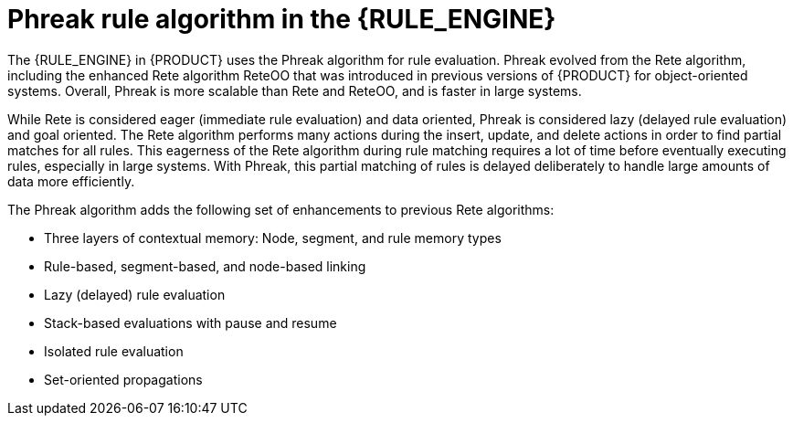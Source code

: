 [id='phreak-algorithm-con_{context}']

= Phreak rule algorithm in the {RULE_ENGINE}

The {RULE_ENGINE} in {PRODUCT} uses the Phreak algorithm for rule evaluation. Phreak evolved from the Rete algorithm, including the enhanced Rete algorithm ReteOO that was introduced in previous versions of {PRODUCT} for object-oriented systems. Overall, Phreak is more scalable than Rete and ReteOO, and is faster in large systems.

While Rete is considered eager (immediate rule evaluation) and data oriented, Phreak is considered lazy (delayed rule evaluation) and goal oriented. The Rete algorithm performs many actions during the insert, update, and delete actions in order to find partial matches for all rules. This eagerness of the Rete algorithm during rule matching requires a lot of time before eventually executing rules, especially in large systems. With Phreak, this partial matching of rules is delayed deliberately to handle large amounts of data more efficiently.

The Phreak algorithm adds the following set of enhancements to previous Rete algorithms:

* Three layers of contextual memory: Node, segment, and rule memory types
* Rule-based, segment-based, and node-based linking
* Lazy (delayed) rule evaluation
* Stack-based evaluations with pause and resume
* Isolated rule evaluation
* Set-oriented propagations
